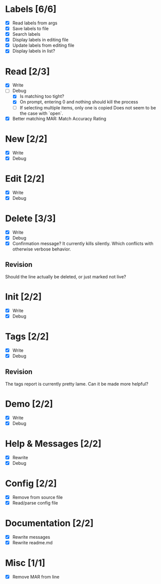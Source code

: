 * Labels [6/6]
  - [X] Read labels from args
  - [X] Save labels to file
  - [X] Search labels
  - [X] Display labels in editing file
  - [X] Update labels from editing file
  - [X] Display labels in list?



* Read [2/3]
  - [X] Write
  - [-] Debug
    - [X] Is matching too tight?
    - [X] On prompt, entering 0 and nothing should kill the process
    - [ ] If selecting multiple items, only one is copied
      Does not seem to be the case with `open`.
  - [X] Better matching
    MAR: Match Accuracy Rating



* New [2/2]
  - [X] Write
  - [X] Debug



* Edit [2/2]
  - [X] Write
  - [X] Debug



* Delete [3/3]
  - [X] Write
  - [X] Debug
  - [X] Confirmation message? It currently kills silently. Which conflicts with otherwise verbose behavior.

** Revision
   Should the line actually be deleted, or just marked not live?



* Init [2/2]
  - [X] Write
  - [X] Debug



* Tags [2/2]
  - [X] Write
  - [X] Debug

** Revision
   The tags report is currently pretty lame. Can it be made more helpful?



* Demo [2/2]
  - [X] Write
  - [X] Debug



* Help & Messages [2/2]
  - [X] Rewrite
  - [X] Debug



* Config [2/2]
  - [X] Remove from source file
  - [X] Read/parse config file



* Documentation [2/2]
  - [X] Rewrite messages
  - [X] Rewrite readme.md



* Misc [1/1]
  - [X] Remove MAR from line
